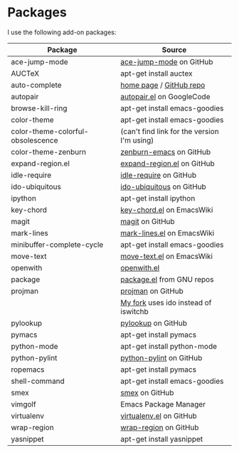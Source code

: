 * Packages
I use the following add-on packages:

| Package                           | Source                                      |
|-----------------------------------+---------------------------------------------|
| ace-jump-mode                     | [[https://github.com/winterTTr/ace-jump-mode][ace-jump-mode]] on GitHub                     |
| AUCTeX                            | apt-get install auctex                      |
| auto-complete                     | [[http://cx4a.org/software/auto-complete/][home page]] / [[https://github.com/m2ym/auto-complete][GitHub repo]]                     |
| autopair                          | [[http://autopair.googlecode.com/svn/trunk/autopair.el][autopair.el]] on GoogleCode                   |
| browse-kill-ring                  | apt-get install emacs-goodies               |
| color-theme                       | apt-get install emacs-goodies               |
| color-theme-colorful-obsolescence | (can't find link for the version I'm using) |
| color-theme-zenburn               | [[https://github.com/bbatsov/zenburn-emacs][zenburn-emacs]] on GitHub                     |
| expand-region.el                  | [[https://github.com/magnars/expand-region.el][expand-region.el]] on GitHub                  |
| idle-require                      | [[https://github.com/emacsmirror/idle-require][idle-require]] on GitHub                      |
| ido-ubiquitous                    | [[https://github.com/technomancy/ido-ubiquitous][ido-ubiquitous]] on GitHub                    |
| ipython                           | apt-get install ipython                     |
| key-chord                         | [[http://www.emacswiki.org/emacs/key-chord.el][key-chord.el]] on EmacsWiki                   |
| magit                             | [[https://github.com/magit/magit][magit]] on GitHub                             |
| mark-lines                        | [[http://www.emacswiki.org/emacs/mark-lines.el][mark-lines.el]] on EmacsWiki                  |
| minibuffer-complete-cycle         | apt-get install emacs-goodies               |
| move-text                         | [[http://www.emacswiki.org/emacs/move-text.el][move-text.el]] on EmacsWiki                   |
| openwith                          | [[http://web.student.tuwien.ac.at/~e0225855/misc/openwith.el][openwith.el]]                                 |
| package                           | [[http://bzr.savannah.gnu.org/lh/emacs/trunk/annotate/head:/lisp/emacs-lisp/package.el][package.el]] from GNU repos                   |
| projman                           | [[https://github.com/emacsmirror/projman][projman]] on GitHub                           |
|                                   | [[https://github.com/itsjeyd/projman][My fork]] uses ido instead of iswitchb        |
| pylookup                          | [[https://github.com/tsgates/pylookup/][pylookup]] on GitHub                          |
| pymacs                            | apt-get install pymacs                      |
| python-mode                       | apt-get install python-mode                 |
| python-pylint                     | [[https://github.com/emacsmirror/python-pylint][python-pylint]] on GitHub                     |
| ropemacs                          | apt-get install pymacs                      |
| shell-command                     | apt-get install emacs-goodies               |
| smex                              | [[https://github.com/nonsequitur/smex/][smex]] on GitHub                              |
| vimgolf                           | Emacs Package Manager                       |
| virtualenv                        | [[https://github.com/aculich/virtualenv.el][virtualenv.el]] on GitHub                     |
| wrap-region                       | [[https://github.com/rejeep/wrap-region][wrap-region]] on GitHub                       |
| yasnippet                         | apt-get install yasnippet                   |
|-----------------------------------+---------------------------------------------|


